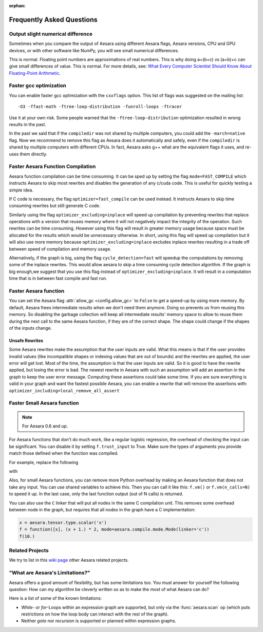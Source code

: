 :orphan:

.. _faq:

==========================
Frequently Asked Questions
==========================


Output slight numerical difference
----------------------------------

Sometimes when you compare the output of Aesara using different Aesara flags,
Aesara versions, CPU and GPU devices, or with other software like NumPy, you
will see small numerical differences.

This is normal. Floating point numbers are approximations of real
numbers. This is why doing a+(b+c) vs (a+b)+c can give small
differences of value.  This is normal. For more details, see: `What
Every Computer Scientist Should Know About Floating-Point Arithmetic
<https://docs.oracle.com/cd/E19957-01/806-3568/ncg_goldberg.html>`_.


Faster gcc optimization
-----------------------

You can enable faster gcc optimization with the ``cxxflags`` option.
This list of flags was suggested on the mailing list::

    -O3 -ffast-math -ftree-loop-distribution -funroll-loops -ftracer

Use it at your own risk. Some people warned that the ``-ftree-loop-distribution`` optimization resulted in wrong results in the past.

In the past we said that if the ``compiledir`` was not shared by multiple
computers, you could add the ``-march=native`` flag. Now we recommend
to remove this flag as Aesara does it automatically and safely,
even if the ``compiledir`` is shared by multiple computers with different
CPUs. In fact, Aesara asks g++ what are the equivalent flags it uses, and re-uses
them directly.


.. _faster-aesara-function-compilation:

Faster Aesara Function Compilation
----------------------------------

Aesara function compilation can be time consuming. It can be sped up by setting
the flag ``mode=FAST_COMPILE`` which instructs Aesara to skip most
rewrites and disables the generation of any c/cuda code. This is useful
for quickly testing a simple idea.

If C code is necessary, the flag
``optimizer=fast_compile`` can be used instead. It instructs Aesara to
skip time consuming rewrites but still generate C code.

Similarly using the flag ``optimizer_excluding=inplace`` will speed up
compilation by preventing rewrites that replace operations with a
version that reuses memory where it will not negatively impact the
integrity of the operation. Such rewrites can be time
consuming. However using this flag will result in greater memory usage
because space must be allocated for the results which would be
unnecessary otherwise. In short, using this flag will speed up
compilation but it will also use more memory because
``optimizer_excluding=inplace`` excludes inplace rewrites
resulting in a trade off between speed of compilation and memory
usage.

Alternatively, if the graph is big, using the flag ``cycle_detection=fast``
will speedup the computations by removing some of the inplace
rewrites. This would allow aesara to skip a time consuming cycle
detection algorithm. If the graph is big enough,we suggest that you use
this flag instead of ``optimizer_excluding=inplace``. It will result in a
computation time that is in between fast compile and fast run.

Faster Aesara function
----------------------

You can set the Aesara flag :attr:`allow_gc <config.allow_gc>` to ``False`` to get a speed-up by using
more memory. By default, Aesara frees intermediate results when we don't need
them anymore. Doing so prevents us from reusing this memory. So disabling the
garbage collection will keep all intermediate results' memory space to allow to
reuse them during the next call to the same Aesara function, if they are of the
correct shape. The shape could change if the shapes of the inputs change.

.. _unsafe_rewrites:

Unsafe Rewrites
===============


Some Aesara rewrites make the assumption that the user inputs are
valid. What this means is that if the user provides invalid values (like
incompatible shapes or indexing values that are out of bounds) and
the rewrites are applied, the user error will get lost. Most of the
time, the assumption is that the user inputs are valid. So it is good
to have the rewrite applied, but losing the error is bad.
The newest rewrite in Aesara with such an assumption will add an
assertion in the graph to keep the user error message. Computing
these assertions could take some time. If you are sure everything is valid
in your graph and want the fastest possible Aesara, you can enable a
rewrite that will remove the assertions with:
``optimizer_including=local_remove_all_assert``


Faster Small Aesara function
----------------------------

.. note::

   For Aesara 0.6 and up.

For Aesara functions that don't do much work, like a regular logistic
regression, the overhead of checking the input can be significant. You
can disable it by setting ``f.trust_input`` to True.
Make sure the types of arguments you provide match those defined when
the function was compiled.

For example, replace the following

.. testcode:: faster

    import aesara
    from aesara import function

    x = aesara.tensor.type.scalar('x')
    f = function([x], x + 1.)
    f(10.)

with

.. testcode:: faster

    import numpy
    import aesara
    from aesara import function

    x = aesara.tensor.type.scalar('x')
    f = function([x], x + 1.)
    f.trust_input = True
    f(numpy.array([10.], dtype=aesara.config.floatX))

Also, for small Aesara functions, you can remove more Python overhead by
making an Aesara function that does not take any input. You can use shared
variables to achieve this. Then you can call it like this: ``f.vm()`` or
``f.vm(n_calls=N)`` to speed it up. In the last case, only the last
function output (out of N calls) is returned.

You can also use the ``C`` linker that will put all nodes in the same C
compilation unit. This removes some overhead between node in the graph,
but requires that all nodes in the graph have a C implementation:

.. code-block:: python

    x = aesara.tensor.type.scalar('x')
    f = function([x], (x + 1.) * 2, mode=aesara.compile.mode.Mode(linker='c'))
    f(10.)

Related Projects
----------------

We try to list in this `wiki page <https://github.com/Aesara/Aesara/wiki/Related-projects>`_ other Aesara related projects.


"What are Aesara's Limitations?"
--------------------------------

Aesara offers a good amount of flexibility, but has some limitations too.
You must answer for yourself the following question: How can my algorithm be cleverly written
so as to make the most of what Aesara can do?

Here is a list of some of the known limitations:

- *While*- or *for*-Loops within an expression graph are supported, but only via
  the :func:`aesara.scan` op (which puts restrictions on how the loop body can
  interact with the rest of the graph).

- Neither *goto* nor *recursion* is supported or planned within expression graphs.
